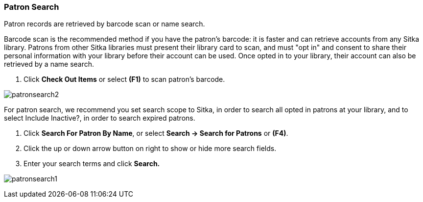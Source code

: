 Patron Search
~~~~~~~~~~~~~
Patron records are retrieved by barcode scan or name search.

Barcode scan is the recommended method if you have the patron's barcode: it is faster and can retrieve accounts from any Sitka library. Patrons from other Sitka libraries must present their library card to scan, and must "opt in" and consent to share their personal information with your library before their account can be used. Once opted in to your library, their account can also be retrieved by a name search.

. Click *Check Out Items* or select *(F1)* to scan patron's barcode.

image:images/circ/patronsearch2.png[scaledwidth="75%"]

For patron search, we recommend you set search scope to Sitka, in order to search all opted in patrons at your library, and to select Include Inactive?, in order to search expired patrons.

 . Click *Search For Patron By Name*, or select *Search → Search for Patrons* or *(F4)*.
 . Click the up or down arrow button on right to show or hide more search fields.
 . Enter your search terms and click *Search.*

image:images/circ/patronsearch1.png[scaledwidth="75%"]
